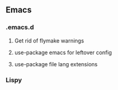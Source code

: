 ** Emacs

*** .emacs.d
**** Get rid of flymake warnings
**** use-package emacs for leftover config
**** use-package file lang extensions

*** Lispy
:LOGBOOK:
CLOCK: [2025-10-27 Mon 21:00]--[2025-10-27 Mon 22:00] =>  1:00
:END:
